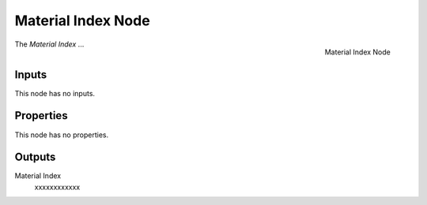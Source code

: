 .. index:: Geometry Nodes; Material Index
.. _bpy.types.GeometryNodeInputMaterialIndex:

*******************
Material Index Node
*******************

.. figure:: /images/modeling_geometry-nodes_material_material-index_node.png
   :align: right

   Material Index Node

The *Material Index* ...


Inputs
======

This node has no inputs.


Properties
==========

This node has no properties.


Outputs
=======

Material Index
   xxxxxxxxxxxx
